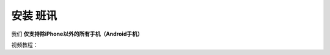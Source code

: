 ==========
安装 班讯
==========

我们 **仅支持除iPhone以外的所有手机（Android手机）**

视频教程：

.. raw:: html

    <video controls="" autoplay="" name="media" width="270px" height="557px"><source src="https://holcc-cdn.haier.net/lemc/aliyun1/20250508/5b7c1913753044ffb22a7eaf123f803f.mp4" type="video/mp4"></video>
